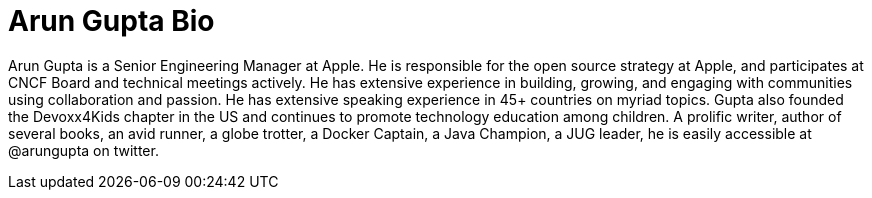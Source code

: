 = Arun Gupta Bio

Arun Gupta is a Senior Engineering Manager at Apple. He is responsible for the open source strategy at Apple, and participates at CNCF Board and technical meetings actively. He has extensive experience in building, growing, and engaging with communities using collaboration and passion. He has extensive speaking experience in 45+ countries on myriad topics. Gupta also founded the Devoxx4Kids chapter in the US and continues to promote technology education among children. A prolific writer, author of several books, an avid runner, a globe trotter, a Docker Captain, a Java Champion, a JUG leader, he is easily accessible at @arungupta on twitter.

